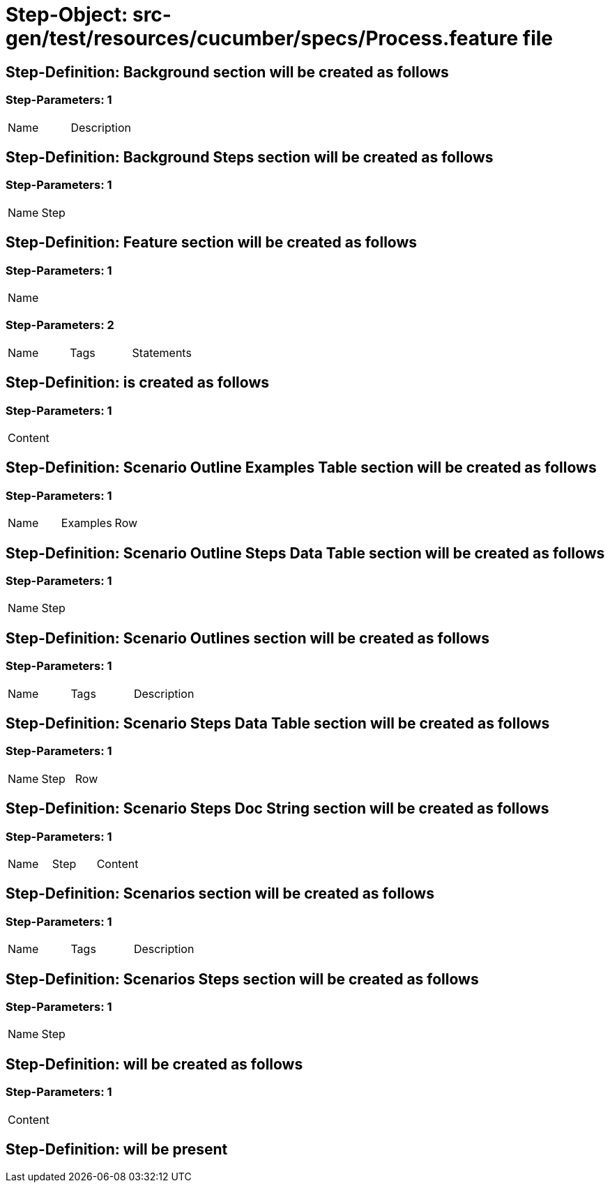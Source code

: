 = Step-Object: src-gen/test/resources/cucumber/specs/Process.feature file

== Step-Definition: Background section will be created as follows

=== Step-Parameters: 1

|===
| Name | Description
|===

== Step-Definition: Background Steps section will be created as follows

=== Step-Parameters: 1

|===
| Name | Step
|===

== Step-Definition: Feature section will be created as follows

=== Step-Parameters: 1

|===
| Name
|===

=== Step-Parameters: 2

|===
| Name | Tags | Statements
|===

== Step-Definition: is created as follows

=== Step-Parameters: 1

|===
| Content
|===

== Step-Definition: Scenario Outline Examples Table section will be created as follows

=== Step-Parameters: 1

|===
| Name | Examples | Row
|===

== Step-Definition: Scenario Outline Steps Data Table section will be created as follows

=== Step-Parameters: 1

|===
| Name | Step
|===

== Step-Definition: Scenario Outlines section will be created as follows

=== Step-Parameters: 1

|===
| Name | Tags | Description
|===

== Step-Definition: Scenario Steps Data Table section will be created as follows

=== Step-Parameters: 1

|===
| Name | Step | Row
|===

== Step-Definition: Scenario Steps Doc String section will be created as follows

=== Step-Parameters: 1

|===
| Name | Step | Content
|===

== Step-Definition: Scenarios section will be created as follows

=== Step-Parameters: 1

|===
| Name | Tags | Description
|===

== Step-Definition: Scenarios Steps section will be created as follows

=== Step-Parameters: 1

|===
| Name | Step
|===

== Step-Definition: will be created as follows

=== Step-Parameters: 1

|===
| Content
|===

== Step-Definition: will be present

